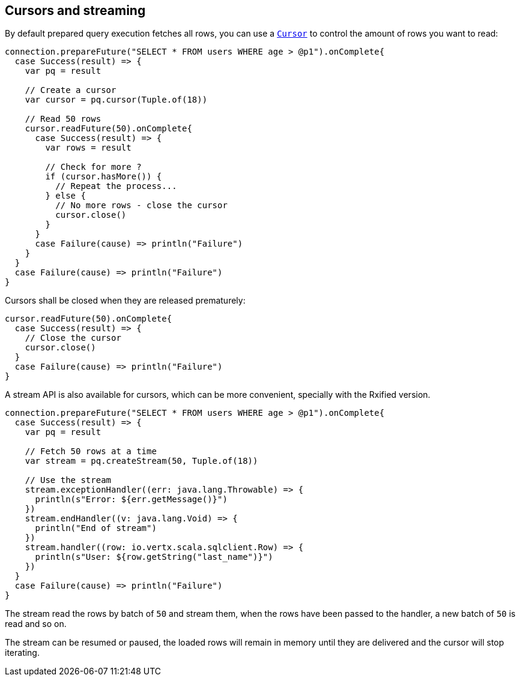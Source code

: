 == Cursors and streaming

By default prepared query execution fetches all rows, you can use a
`link:../../scaladocs/io/vertx/scala/sqlclient/Cursor.html[Cursor]` to control the amount of rows you want to read:

[source,scala]
----
connection.prepareFuture("SELECT * FROM users WHERE age > @p1").onComplete{
  case Success(result) => {
    var pq = result

    // Create a cursor
    var cursor = pq.cursor(Tuple.of(18))

    // Read 50 rows
    cursor.readFuture(50).onComplete{
      case Success(result) => {
        var rows = result

        // Check for more ?
        if (cursor.hasMore()) {
          // Repeat the process...
        } else {
          // No more rows - close the cursor
          cursor.close()
        }
      }
      case Failure(cause) => println("Failure")
    }
  }
  case Failure(cause) => println("Failure")
}

----

Cursors shall be closed when they are released prematurely:

[source,scala]
----
cursor.readFuture(50).onComplete{
  case Success(result) => {
    // Close the cursor
    cursor.close()
  }
  case Failure(cause) => println("Failure")
}

----

A stream API is also available for cursors, which can be more convenient, specially with the Rxified version.

[source,scala]
----
connection.prepareFuture("SELECT * FROM users WHERE age > @p1").onComplete{
  case Success(result) => {
    var pq = result

    // Fetch 50 rows at a time
    var stream = pq.createStream(50, Tuple.of(18))

    // Use the stream
    stream.exceptionHandler((err: java.lang.Throwable) => {
      println(s"Error: ${err.getMessage()}")
    })
    stream.endHandler((v: java.lang.Void) => {
      println("End of stream")
    })
    stream.handler((row: io.vertx.scala.sqlclient.Row) => {
      println(s"User: ${row.getString("last_name")}")
    })
  }
  case Failure(cause) => println("Failure")
}

----

The stream read the rows by batch of `50` and stream them, when the rows have been passed to the handler,
a new batch of `50` is read and so on.

The stream can be resumed or paused, the loaded rows will remain in memory until they are delivered and the cursor
will stop iterating.